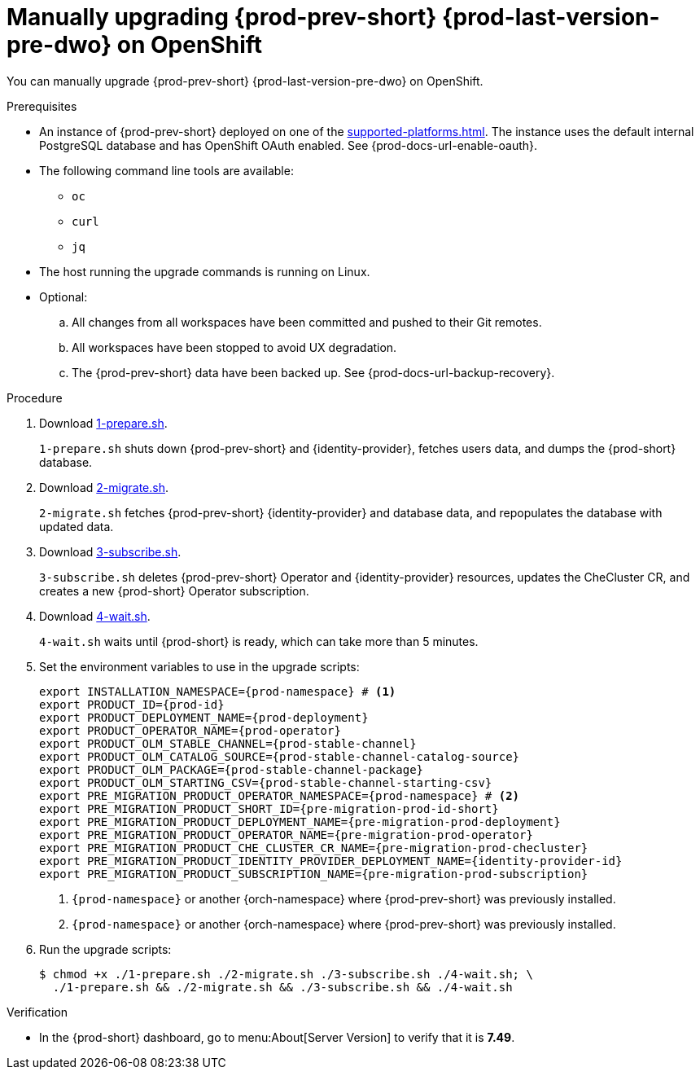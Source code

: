 :_content-type: PROCEDURE

:parent-context-upgrading-of-che-7-41-on-openshift: {context}

[id="manually-upgrading-{prod-prev-id-short}-{prod-last-version-pre-dwo}-on-openshift_{context}"]
= Manually upgrading {prod-prev-short} {prod-last-version-pre-dwo} on OpenShift

You can manually upgrade {prod-prev-short} {prod-last-version-pre-dwo} on OpenShift.

.Prerequisites

* An instance of {prod-prev-short} deployed on one of the xref:supported-platforms.adoc[]. The instance uses the default internal PostgreSQL database and has OpenShift OAuth enabled. See {prod-docs-url-enable-oauth}.
* The following command line tools are available:
** `oc`
** `curl`
** `jq`
* The host running the upgrade commands is running on Linux.
* Optional:
.. All changes from all workspaces have been committed and pushed to their Git remotes.
.. All workspaces have been stopped to avoid UX degradation.
.. The {prod-prev-short} data have been backed up. See {prod-docs-url-backup-recovery}.

.Procedure

. Download xref:attachment$migration/1-prepare.sh[1-prepare.sh].
+
`1-prepare.sh` shuts down {prod-prev-short} and {identity-provider}, fetches users data, and dumps the {prod-short} database.

. Download xref:attachment$migration/2-migrate.sh[2-migrate.sh].
+
`2-migrate.sh` fetches {prod-prev-short} {identity-provider} and database data, and repopulates the database with updated data.

. Download xref:attachment$migration/3-subscribe.sh[3-subscribe.sh].
+
`3-subscribe.sh` deletes {prod-prev-short} Operator and {identity-provider} resources, updates the CheCluster CR, and creates a new {prod-short} Operator subscription.

. Download xref:attachment$migration/4-wait.sh[4-wait.sh].
+
`4-wait.sh` waits until {prod-short} is ready, which can take more than 5 minutes.

. Set the environment variables to use in the upgrade scripts:
+
[source,bash,subs="+attributes"]
----
export INSTALLATION_NAMESPACE={prod-namespace} # <1>
export PRODUCT_ID={prod-id}
export PRODUCT_DEPLOYMENT_NAME={prod-deployment}
export PRODUCT_OPERATOR_NAME={prod-operator}
export PRODUCT_OLM_STABLE_CHANNEL={prod-stable-channel}
export PRODUCT_OLM_CATALOG_SOURCE={prod-stable-channel-catalog-source}
export PRODUCT_OLM_PACKAGE={prod-stable-channel-package}
export PRODUCT_OLM_STARTING_CSV={prod-stable-channel-starting-csv}
export PRE_MIGRATION_PRODUCT_OPERATOR_NAMESPACE={prod-namespace} # <2>
export PRE_MIGRATION_PRODUCT_SHORT_ID={pre-migration-prod-id-short}
export PRE_MIGRATION_PRODUCT_DEPLOYMENT_NAME={pre-migration-prod-deployment}
export PRE_MIGRATION_PRODUCT_OPERATOR_NAME={pre-migration-prod-operator}
export PRE_MIGRATION_PRODUCT_CHE_CLUSTER_CR_NAME={pre-migration-prod-checluster}
export PRE_MIGRATION_PRODUCT_IDENTITY_PROVIDER_DEPLOYMENT_NAME={identity-provider-id}
export PRE_MIGRATION_PRODUCT_SUBSCRIPTION_NAME={pre-migration-prod-subscription}
----
<1> `{prod-namespace}` or another {orch-namespace} where {prod-prev-short} was previously installed.
<2> `{prod-namespace}` or another {orch-namespace} where {prod-prev-short} was previously installed.


. Run the upgrade scripts:
+
[source,terminal]
----
$ chmod +x ./1-prepare.sh ./2-migrate.sh ./3-subscribe.sh ./4-wait.sh; \
  ./1-prepare.sh && ./2-migrate.sh && ./3-subscribe.sh && ./4-wait.sh
----

.Verification
 
* In the {prod-short} dashboard, go to menu:About[Server Version] to verify that it is *7.49*.

:context: {parent-context-upgrading-of-che-7-41-on-openshift}
